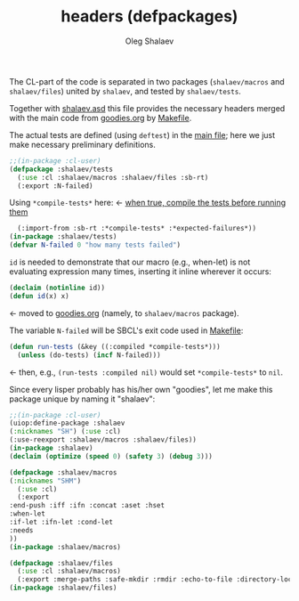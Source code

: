 #+TITLE: headers (defpackages)
#+AUTHOR: Oleg Shalaev
#+EMAIL:  oleg@chalaev.com

The CL-part of the code is separated in two packages (~shalaev/macros~ and ~shalaev/files~)
united by ~shalaev~, and tested by ~shalaev/tests~.

Together with [[file:shalaev.asd][shalaev.asd]] this file provides the necessary headers
merged with the main code from [[file:goodies.org][goodies.org]] by [[file:Makefile][Makefile]].

The actual tests are defined (using =deftest=) in the [[file:goodies.org][main file]];
here we just make necessary preliminary definitions.

#+BEGIN_SRC lisp :tangle generated/headers/tests.lisp
;;(in-package :cl-user)
(defpackage :shalaev/tests
  (:use :cl :shalaev/macros :shalaev/files :sb-rt)
  (:export :N-failed)
#+END_SRC
Using =*compile-tests*= here: ← [[https://github.com/pbing/sb-rt/blob/master/rt.lisp][when true, compile the tests before running them]]
#+BEGIN_SRC lisp :tangle generated/headers/tests.lisp
  (:import-from :sb-rt :*compile-tests* :*expected-failures*))
(in-package :shalaev/tests)
(defvar N-failed 0 "how many tests failed")
#+END_SRC

=id= is needed to demonstrate that our macro (e.g., when-let) is not
evaluating expression many times, inserting it inline wherever it occurs:
#+BEGIN_SRC lisp
(declaim (notinline id))
(defun id(x) x)
#+END_SRC
← moved to [[file:goodies.org][goodies.org]] (namely, to ~shalaev/macros~ package).

The variable =N-failed= will be SBCL's exit code used in [[file:Makefile][Makefile]]:
#+BEGIN_SRC lisp :tangle generated/headers/tests.lisp
(defun run-tests (&key ((:compiled *compile-tests*)))
  (unless (do-tests) (incf N-failed))) 
#+END_SRC
← then, e.g., =(run-tests :compiled nil)= would set =*compile-tests*= to =nil=.

Since every lisper probably has his/her own "goodies", let me make this package unique by naming it "shalaev":
#+BEGIN_SRC lisp :tangle generated/headers/shalaev.lisp
;;(in-package :cl-user)
(uiop:define-package :shalaev
(:nicknames "SH") (:use :cl)
(:use-reexport :shalaev/macros :shalaev/files))
(in-package :shalaev)
(declaim (optimize (speed 0) (safety 3) (debug 3)))
#+END_SRC

#+BEGIN_SRC lisp :tangle generated/headers/macros.lisp
(defpackage :shalaev/macros
(:nicknames "SHM")
  (:use :cl)
  (:export
:end-push :iff :ifn :concat :aset :hset
:when-let
:if-let :ifn-let :cond-let
:needs
))
(in-package :shalaev/macros)
#+END_SRC

#+BEGIN_SRC lisp :tangle generated/headers/files.lisp
(defpackage :shalaev/files
  (:use :cl :shalaev/macros)
  (:export :merge-paths :safe-mkdir :rmdir :echo-to-file :directory-lock))
(in-package :shalaev/files)
#+END_SRC
